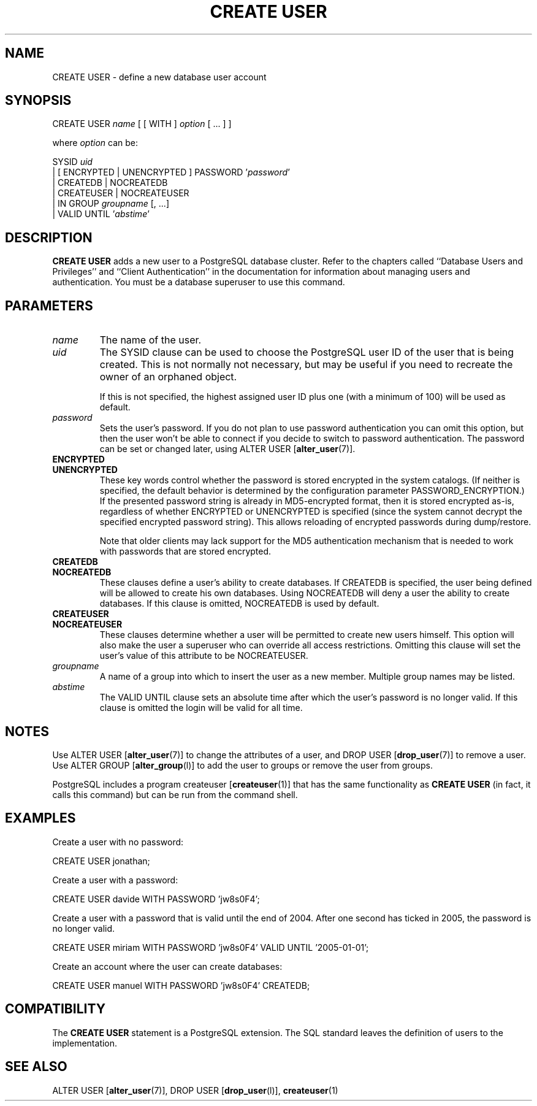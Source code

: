 .\\" auto-generated by docbook2man-spec $Revision: 1.1 $
.TH "CREATE USER" "7" "2003-11-02" "SQL - Language Statements" "SQL Commands"
.SH NAME
CREATE USER \- define a new database user account

.SH SYNOPSIS
.sp
.nf
CREATE USER \fIname\fR [ [ WITH ] \fIoption\fR [ ... ] ]

where \fIoption\fR can be:
    
      SYSID \fIuid\fR 
    | [ ENCRYPTED | UNENCRYPTED ] PASSWORD '\fIpassword\fR'
    | CREATEDB | NOCREATEDB
    | CREATEUSER | NOCREATEUSER
    | IN GROUP \fIgroupname\fR [, ...]
    | VALID UNTIL '\fIabstime\fR' 
.sp
.fi
.SH "DESCRIPTION"
.PP
\fBCREATE USER\fR adds a new user to a
PostgreSQL database cluster. Refer to
the chapters called ``Database Users and Privileges'' and ``Client Authentication'' in the documentation for information about managing
users and authentication. You must be a database superuser to use
this command.
.SH "PARAMETERS"
.TP
\fB\fIname\fB\fR
The name of the user.
.TP
\fB\fIuid\fB\fR
The SYSID clause can be used to choose the
PostgreSQL user ID of the user that
is being created. This is not normally not necessary, but may
be useful if you need to recreate the owner of an orphaned
object.

If this is not specified, the highest assigned user ID plus one
(with a minimum of 100) will be used as default.
.TP
\fB\fIpassword\fB\fR
Sets the user's password. If you do not plan to use password
authentication you can omit this option, but then the user
won't be able to connect if you decide to switch to password
authentication. The password can be set or changed later,
using ALTER USER [\fBalter_user\fR(7)].
.TP
\fBENCRYPTED\fR
.TP
\fBUNENCRYPTED\fR
These key words control whether the password is stored
encrypted in the system catalogs. (If neither is specified,
the default behavior is determined by the configuration
parameter PASSWORD_ENCRYPTION.) If the
presented password string is already in MD5-encrypted format,
then it is stored encrypted as-is, regardless of whether
ENCRYPTED or UNENCRYPTED is specified
(since the system cannot decrypt the specified encrypted
password string). This allows reloading of encrypted
passwords during dump/restore.

Note that older clients may lack support for the MD5
authentication mechanism that is needed to work with passwords
that are stored encrypted.
.TP
\fBCREATEDB\fR
.TP
\fBNOCREATEDB\fR
These clauses define a user's ability to create databases. If
CREATEDB is specified, the user being
defined will be allowed to create his own databases. Using
NOCREATEDB will deny a user the ability to
create databases. If this clause is omitted,
NOCREATEDB is used by default.
.TP
\fBCREATEUSER\fR
.TP
\fBNOCREATEUSER\fR
These clauses determine whether a user will be permitted to
create new users himself. This option will also make the user
a superuser who can override all access restrictions.
Omitting this clause will set the user's value of this
attribute to be NOCREATEUSER.
.TP
\fB\fIgroupname\fB\fR
A name of a group into which to insert the user as a new member.
Multiple group names may be listed.
.TP
\fB\fIabstime\fB\fR
The VALID UNTIL clause sets an absolute
time after which the user's password is no longer valid. If
this clause is omitted the login will be valid for all time.
.SH "NOTES"
.PP
Use ALTER USER [\fBalter_user\fR(7)] to
change the attributes of a user, and DROP USER [\fBdrop_user\fR(7)] to remove a user. Use ALTER GROUP [\fBalter_group\fR(l)] to add the
user to groups or remove the user from groups.
.PP
PostgreSQL includes a program createuser [\fBcreateuser\fR(1)] that has
the same functionality as \fBCREATE USER\fR (in fact, it calls this
command) but can be run from the command shell.
.SH "EXAMPLES"
.PP
Create a user with no password:
.sp
.nf
CREATE USER jonathan;
.sp
.fi
.PP
Create a user with a password:
.sp
.nf
CREATE USER davide WITH PASSWORD 'jw8s0F4';
.sp
.fi
.PP
Create a user with a password that is valid until the end of 2004.
After one second has ticked in 2005, the password is no longer
valid.
.sp
.nf
CREATE USER miriam WITH PASSWORD 'jw8s0F4' VALID UNTIL '2005-01-01';
.sp
.fi
.PP
Create an account where the user can create databases:
.sp
.nf
CREATE USER manuel WITH PASSWORD 'jw8s0F4' CREATEDB;
.sp
.fi
.SH "COMPATIBILITY"
.PP
The \fBCREATE USER\fR statement is a
PostgreSQL extension. The SQL standard
leaves the definition of users to the implementation.
.SH "SEE ALSO"
ALTER USER [\fBalter_user\fR(7)], DROP USER [\fBdrop_user\fR(l)], \fBcreateuser\fR(1)

